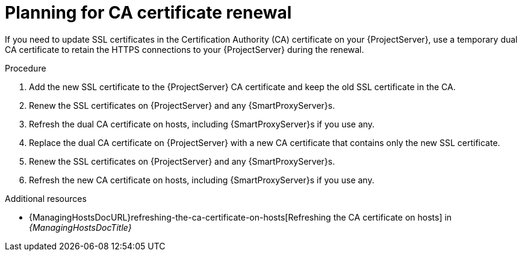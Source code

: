 [id="planning-for-ca-certificate-renewal"]
= Planning for CA certificate renewal

If you need to update SSL certificates in the Certification Authority (CA) certificate on your {ProjectServer}, use a temporary dual CA certificate to retain the HTTPS connections to your {ProjectServer} during the renewal.

.Procedure
. Add the new SSL certificate to the {ProjectServer} CA certificate and keep the old SSL certificate in the CA.
. Renew the SSL certificates on {ProjectServer} and any {SmartProxyServer}s.
. Refresh the dual CA certificate on hosts, including {SmartProxyServer}s if you use any.
. Replace the dual CA certificate on {ProjectServer} with a new CA certificate that contains only the new SSL certificate.
. Renew the SSL certificates on {ProjectServer} and any {SmartProxyServer}s.
. Refresh the new CA certificate on hosts, including {SmartProxyServer}s if you use any.

[role="_additional-resources"]
.Additional resources
* {ManagingHostsDocURL}refreshing-the-ca-certificate-on-hosts[Refreshing the CA certificate on hosts] in _{ManagingHostsDocTitle}_
